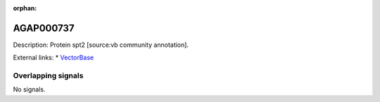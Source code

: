 :orphan:

AGAP000737
=============





Description: Protein spt2 [source:vb community annotation].

External links:
* `VectorBase <https://www.vectorbase.org/Anopheles_gambiae/Gene/Summary?g=AGAP000737>`_

Overlapping signals
-------------------



No signals.


